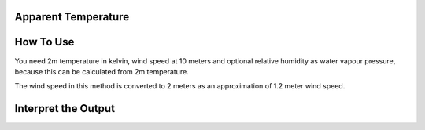 Apparent Temperature
======================================


How To Use
======================================
You need 2m temperature in kelvin, wind speed at 10 meters
and optional relative humidity as water vapour pressure,
because this can be calculated from 2m temperature.

The wind speed in this method is converted to 2 meters as
an approximation of 1.2 meter wind speed.

.. code-block:: python
    calculate_heat_index(2m temperature,relative humidity,wind speed)


Interpret the Output
======================================
